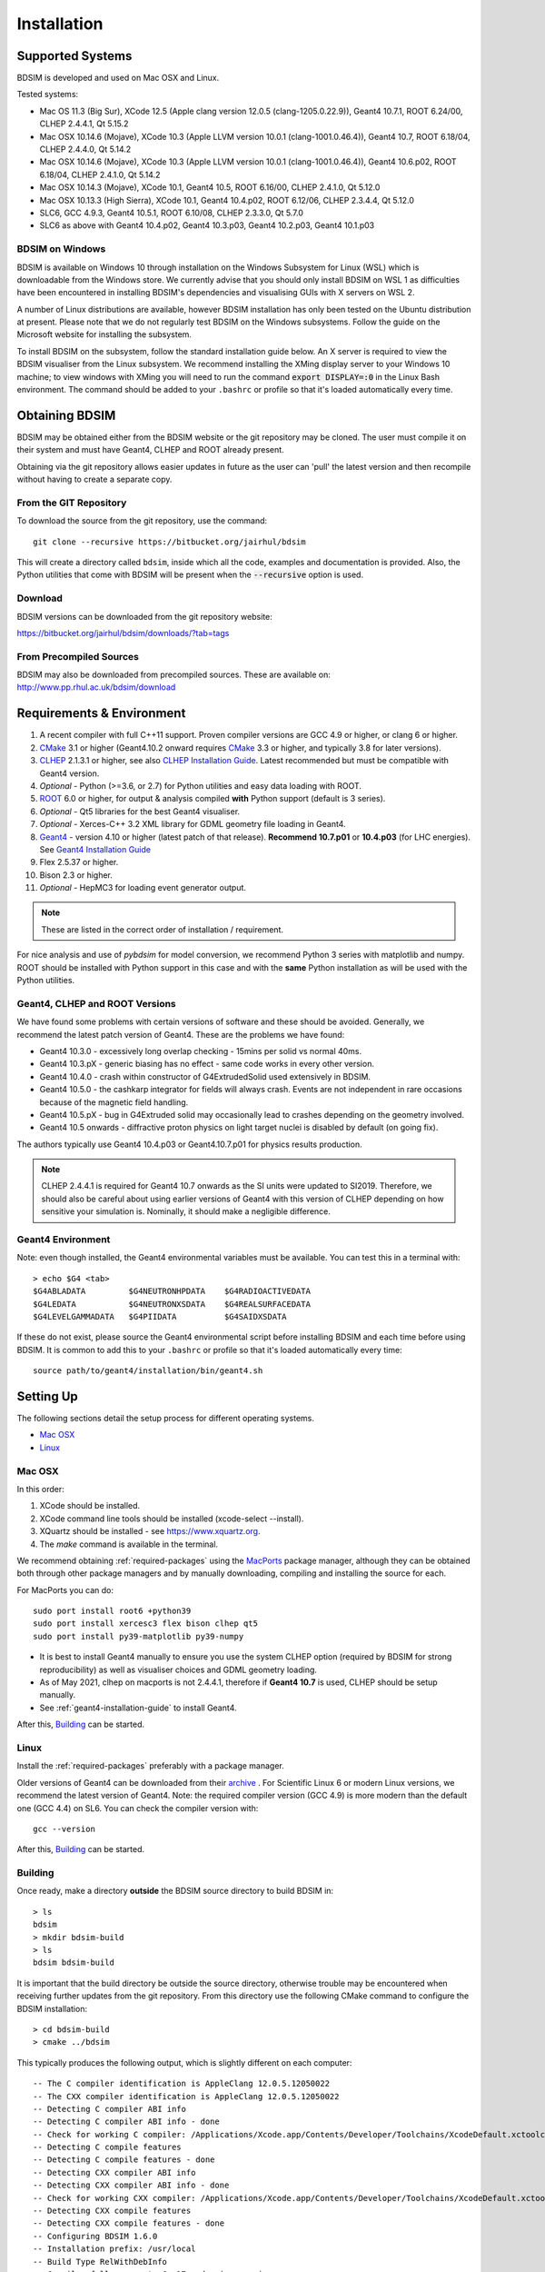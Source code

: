 ************
Installation
************

Supported Systems
=================

BDSIM is developed and used on Mac OSX and Linux.

Tested systems:

* Mac OS 11.3 (Big Sur), XCode 12.5 (Apple clang version 12.0.5 (clang-1205.0.22.9)), Geant4 10.7.1, ROOT 6.24/00, CLHEP 2.4.4.1, Qt 5.15.2
* Mac OSX 10.14.6 (Mojave), XCode 10.3 (Apple LLVM version 10.0.1 (clang-1001.0.46.4)), Geant4 10.7, ROOT 6.18/04, CLHEP 2.4.4.0, Qt 5.14.2
* Mac OSX 10.14.6 (Mojave), XCode 10.3 (Apple LLVM version 10.0.1 (clang-1001.0.46.4)), Geant4 10.6.p02, ROOT 6.18/04, CLHEP 2.4.1.0, Qt 5.14.2
* Mac OSX 10.14.3 (Mojave), XCode 10.1, Geant4 10.5, ROOT 6.16/00, CLHEP 2.4.1.0, Qt 5.12.0
* Mac OSX 10.13.3 (High Sierra), XCode 10.1, Geant4 10.4.p02, ROOT 6.12/06, CLHEP 2.3.4.4, Qt 5.12.0
* SLC6, GCC 4.9.3, Geant4 10.5.1, ROOT 6.10/08, CLHEP 2.3.3.0, Qt 5.7.0
* SLC6 as above with Geant4 10.4.p02, Geant4 10.3.p03, Geant4 10.2.p03, Geant4 10.1.p03

BDSIM on Windows
----------------

BDSIM is available on Windows 10 through installation on the Windows Subsystem for Linux (WSL) which is downloadable
from the Windows store. We currently advise that you should only install BDSIM on WSL 1 as difficulties have been
encountered in installing BDSIM's dependencies and visualising GUIs with X servers on WSL 2.

A number of Linux distributions are available, however BDSIM installation has only been tested
on the Ubuntu distribution at present. Please note that we do not regularly test BDSIM on the Windows subsystems.
Follow the guide on the Microsoft website for installing the subsystem.

To install BDSIM on the subsystem, follow the standard installation guide below. An X server is required to view the
BDSIM visualiser from the Linux subsystem. We recommend installing the XMing display server to your Windows 10 machine;
to view windows with XMing you will need to run the command :code:`export DISPLAY=:0` in the Linux Bash environment.
The command should be added to your ``.bashrc`` or profile so that it's loaded automatically every time.

Obtaining  BDSIM
================

BDSIM may be obtained either from the BDSIM website or the git repository may be cloned.
The user must compile it on their system and must have Geant4, CLHEP and ROOT already present.

Obtaining via the git repository allows easier updates in future as the
user can 'pull' the latest version and then recompile without having to
create a separate copy.

..  _from-git-repository:

From the GIT Repository
-----------------------

To download the source from the git repository, use the command::

  git clone --recursive https://bitbucket.org/jairhul/bdsim

This will create a directory called ``bdsim``, inside which all the code, examples
and documentation is provided. Also, the Python utilities that come with BDSIM will be present
when the :code:`--recursive` option is used.

Download
--------

BDSIM versions can be downloaded from the git repository website:

https://bitbucket.org/jairhul/bdsim/downloads/?tab=tags


From Precompiled Sources
------------------------

BDSIM may also be downloaded from precompiled sources. These are available
on: http://www.pp.rhul.ac.uk/bdsim/download


.. _required-packages:
   
Requirements \& Environment
===========================

1) A recent compiler with full C++11 support. Proven compiler versions are GCC 4.9 or higher,
   or clang 6 or higher.
2) `CMake`_ 3.1 or higher (Geant4.10.2 onward requires `CMake`_ 3.3 or higher, and typically 3.8 for later versions).
3) `CLHEP`_ 2.1.3.1 or higher, see also `CLHEP Installation Guide`_. Latest recommended but must be compatible with Geant4 version.
4) *Optional* - Python (>=3.6, or 2.7) for Python utilities and easy data loading with ROOT.
5) `ROOT`_ 6.0 or higher, for output & analysis compiled **with** Python support (default is 3 series).
6) *Optional* - Qt5 libraries for the best Geant4 visualiser.
7) *Optional* - Xerces-C++ 3.2 XML library for GDML geometry file loading in Geant4.
8) `Geant4`_  - version 4.10 or higher (latest patch of that release). **Recommend 10.7.p01** or **10.4.p03** (for LHC energies). See `Geant4 Installation Guide`_
9) Flex 2.5.37 or higher.
10) Bison 2.3 or higher.
11) *Optional* - HepMC3 for loading event generator output.

.. note:: These are listed in the correct order of installation / requirement.

For nice analysis and use of `pybdsim` for model conversion, we recommend Python 3 series with
matplotlib and numpy. ROOT should be installed with Python support in this case and with the
**same** Python installation as will be used with the Python utilities.

Geant4, CLHEP and ROOT Versions
-------------------------------

We have found some problems with certain versions of software and these should be
avoided. Generally, we recommend the latest patch version of Geant4. These are the
problems we have found:

* Geant4 10.3.0  - excessively long overlap checking - 15mins per solid vs normal 40ms.
* Geant4 10.3.pX - generic biasing has no effect - same code works in every other version.
* Geant4 10.4.0  - crash within constructor of G4ExtrudedSolid used extensively in BDSIM.
* Geant4 10.5.0  - the cashkarp integrator for fields will always crash. Events are not independent in rare occasions because of the magnetic field handling.
* Geant4 10.5.pX - bug in G4Extruded solid may occasionally lead to crashes depending on the geometry involved.
* Geant4 10.5 onwards - diffractive proton physics on light target nuclei is disabled by default (on going fix).

The authors typically use Geant4 10.4.p03 or Geant4.10.7.p01 for physics results production.

.. note:: CLHEP 2.4.4.1 is required for Geant4 10.7 onwards as the SI units were updated to SI2019. Therefore,
	  we should also be careful about using earlier versions of Geant4 with this version of CLHEP depending
	  on how sensitive your simulation is. Nominally, it should make a negligible difference.

Geant4 Environment
------------------

Note: even though installed, the Geant4 environmental variables must be
available. You can test this in a terminal with::

  > echo $G4 <tab>
  $G4ABLADATA         $G4NEUTRONHPDATA    $G4RADIOACTIVEDATA
  $G4LEDATA           $G4NEUTRONXSDATA    $G4REALSURFACEDATA
  $G4LEVELGAMMADATA   $G4PIIDATA          $G4SAIDXSDATA

If these do not exist, please source the Geant4 environmental script
before installing BDSIM and each time before using BDSIM. It is common
to add this to your ``.bashrc`` or profile so that it's loaded automatically
every time::

  source path/to/geant4/installation/bin/geant4.sh


Setting Up
==========

The following sections detail the setup process for different operating systems.

- `Mac OSX`_
- `Linux`_


Mac OSX
-------

In this order:

1) XCode should be installed.
2) XCode command line tools should be installed (xcode-select --install).
3) XQuartz should be installed - see `<https://www.xquartz.org>`_.
4) The `make` command is available in the terminal.

We recommend obtaining :ref:`required-packages` using the `MacPorts`_ package manager,
although they can be obtained both through other package managers and by
manually downloading, compiling and installing the source for each.

For MacPorts you can do: ::

  sudo port install root6 +python39
  sudo port install xercesc3 flex bison clhep qt5
  sudo port install py39-matplotlib py39-numpy

* It is best to install Geant4 manually to ensure you use the system CLHEP option (required
  by BDSIM for strong reproducibility) as well as visualiser choices and GDML geometry
  loading.
* As of May 2021, clhep on macports is not 2.4.4.1, therefore if **Geant4 10.7** is used,
  CLHEP should be setup manually.

* See :ref:`geant4-installation-guide` to install Geant4.

After this, `Building`_ can be started.


Linux
-----

Install the :ref:`required-packages` preferably with a package manager.

Older versions of Geant4 can be downloaded from their
`archive <http://geant4.web.cern.ch/geant4/support/source_archive.shtml>`_ .
For Scientific Linux 6 or modern Linux versions, we recommend the latest version of Geant4.
Note: the required compiler version (GCC 4.9) is more modern than the default one (GCC 4.4) on SL6. You
can check the compiler version with::

  gcc --version


After this, `Building`_ can be started.

.. _installation-building:
   
Building
--------

Once ready, make a directory **outside** the BDSIM source directory to build
BDSIM in::

  > ls
  bdsim
  > mkdir bdsim-build
  > ls
  bdsim bdsim-build

It is important that the build directory be outside the source directory, otherwise
trouble may be encountered when receiving further updates from the git repository.
From this directory use the following CMake command to configure the BDSIM
installation::

  > cd bdsim-build
  > cmake ../bdsim

This typically produces the following output, which is slightly different on each computer::

  -- The C compiler identification is AppleClang 12.0.5.12050022
  -- The CXX compiler identification is AppleClang 12.0.5.12050022
  -- Detecting C compiler ABI info
  -- Detecting C compiler ABI info - done
  -- Check for working C compiler: /Applications/Xcode.app/Contents/Developer/Toolchains/XcodeDefault.xctoolchain/usr/bin/cc - skipped
  -- Detecting C compile features
  -- Detecting C compile features - done
  -- Detecting CXX compiler ABI info
  -- Detecting CXX compiler ABI info - done
  -- Check for working CXX compiler: /Applications/Xcode.app/Contents/Developer/Toolchains/XcodeDefault.xctoolchain/usr/bin/c++ - skipped
  -- Detecting CXX compile features
  -- Detecting CXX compile features - done
  -- Configuring BDSIM 1.6.0
  -- Installation prefix: /usr/local
  -- Build Type RelWithDebInfo
  -- Compiler fully supports C++17 and prior versions
  -- Looking for CLHEP
  -- Found CLHEP 2.4.4.1 in /Users/nevay/physics/packages/clhep-2.4.4.1-install/lib/CLHEP-2.4.4.1/../../include
  -- Looking for ROOT...
  -- Found ROOT 6.24/00 in /opt/local/libexec/root6
  -- ROOT compiled with cxx17 feature -> changing to C++17 for BDSIM
  -- GDML support ON
  -- Looking for pthread.h
  -- Looking for pthread.h - found
  -- Performing Test CMAKE_HAVE_LIBC_PTHREAD
  -- Performing Test CMAKE_HAVE_LIBC_PTHREAD - Success
  -- Found Threads: TRUE  
  -- Geant4 Use File: /Users/nevay/physics/packages/geant4-jai/geant4-10.7-jaidev-install/lib/Geant4-10.7.1/UseGeant4.cmake
  -- Geant4 Definitions: -DG4UI_USE_TCSH;-DG4INTY_USE_XT;-DG4VIS_USE_RAYTRACERX;-DG4INTY_USE_QT;-DG4UI_USE_QT;-DG4VIS_USE_OPENGLQT;-DG4VIS_USE_OPENGLX;-DG4VIS_USE_OPENGL;-DG4VIS_USE_QT3D
  -- G4_VERSION: 10.7.1
  -- Found Doxygen: /opt/local/bin/doxygen (found version "1.9.1") found components: doxygen dot 
  -- Found BISON: /opt/local/bin/bison (found suitable version "3.7.6", minimum required is "2.4") 
  -- Found FLEX: /opt/local/bin/flex (found version "2.6.4") 
  -- Performing Test COMPILER_HAS_HIDDEN_VISIBILITY
  -- Performing Test COMPILER_HAS_HIDDEN_VISIBILITY - Success
  -- Performing Test COMPILER_HAS_HIDDEN_INLINE_VISIBILITY
  -- Performing Test COMPILER_HAS_HIDDEN_INLINE_VISIBILITY - Success
  -- Performing Test COMPILER_HAS_DEPRECATED_ATTR
  -- Performing Test COMPILER_HAS_DEPRECATED_ATTR - Success
  -- Looking for zlib
  -- Using Geant4 built in zlib
  -- Copying example directory
  -- Found Sphinx: /opt/local/bin/sphinx-build  
  -- Found PY_sphinx_rtd_theme: /opt/local/Library/Frameworks/Python.framework/Versions/3.9/lib/python3.9/site-packages/sphinx_rtd_theme  
  -- Configuring done
  -- Generating done
  -- Build files have been written to: /Users/nevay/physics/reps/bdsim-test-build


CMake will search your system for the required dependencies. In the above example, this
proceeded without any errors. In the case where a required dependency cannot be found,
an error will be shown and CMake will stop. Please see `Configuring the BDSIM Build with
CMake`_ for further details on how to fix this and further configure the BDSIM installation.

You can then compile BDSIM with::

  > make

BDSIM can then be installed (default directory /usr/local) for access from anywhere
on the system with::

  > sudo make install

To change the installation directory, see `Configuring the BDSIM Build with CMake`_.
From any directory on your computer, ``bdsim`` should be available.

At this point, BDSIM itself will work, but more environmental variables must be
set to use the analysis tools (this is a requirement of ROOT). These can be set
by sourcing the bdsim.sh shell script in the installation directory: ::

  source <bdsim-install-dir>/bin/bdsim.sh

This can be added to your :code:`.profile` or :code:`.bashrc` file. The user
should adapt this if they use a C-shell.

* Re-source your profile (or restart the terminal).
* You should be able to execute :code:`bdsim --help` or :code:`rebdsim`

.. figure:: figures/rebdsim_execution.png
	    :width: 100%
	    :align: center

If the analysis will be regularly used interactively, it is worth automating the library
loading in root by finding and editing the :code:`rootlogon.C` in your
:code:`<root-install-dir>/macros/` directory.  Example text would be::

  cout << "Loading rebdsim libraries" << endl;
  gSystem->Load("librebdsimLib");
  gSystem->Load("libbdsimRootEvent");

.. note:: The file extension is omitted on purpose.

The absolute path is not necessary, as the above environmental variables are used by ROOT
to find the library.

From the build directory you can verify your installation using a series of tests
included with BDSIM (excluding long running tests)::

  > ctest -LE LONG

.. _installation-bdsim-config-options:

Optional Configuration Options
******************************

BDSIM has a few optional configuration options. These can be specified with a value when
running CMake by prefixing them with "-D". The following options are available.

+-----------------------------+-------------------------------------------------------------+
| **Option**                  | **Description**                                             |
+=============================+=============================================================+
| **USE_AWAKE**               | Use AWAKE model components. (default OFF)                   |
+-----------------------------+-------------------------------------------------------------+
| **USE_CUSTOM_CHANNELLING**  | Use RHUL custom crystal channelling package in Geant4. Only |
|                             | if you have this package patched onto Geant4.               |
| **USE_EVENT_DISPLAY**       | Turn on or off event display. Requires ROOT EVE libraries   |
|                             | and is an unmaintained work in progress. (default OFF)      |
+-----------------------------+-------------------------------------------------------------+
| **USE_GDML**                | Control over use of GDML. On if Geant4 has GDML support.    |
+-----------------------------+-------------------------------------------------------------+
| **USE_GEANT4_EMD_ID**       | If using RHUL Geant4 with EMD process with its own ID turn  |
|                             | this on to uniquely identify that process in cross-section  |
|                             | biasing. (default OFF)                                      |
+-----------------------------+-------------------------------------------------------------+
| **USE_GZSTREAM**            | Control over using GZip library. (default ON)               |
+-----------------------------+-------------------------------------------------------------+
| **USE_HEPMC3**              | Whether to link against HepMC3. (default OFF)               |
+-----------------------------+-------------------------------------------------------------+
| **USE_HEPMC3_ROOTIO**       | Whether HEPMC3 was built with ROOTIO on. (default OFF)      |
+-----------------------------+-------------------------------------------------------------+
| **USE_ROOT_DOUBLE_OUTPUT**  | Whether to use double precision for all output. Note this   |
|                             | will roughly double the size of the output files. Useful    |
|                             | only for precision tracking tests using samplers. Note,     |
|                             | data generated with this build cannot be used with a        |
|                             | normal build with this turned off. (default OFF)            |
+-----------------------------+-------------------------------------------------------------+
| **USE_SIXTRACK_LINK**       | Use experimental sixtrack link interface. Affects output.   |
|                             | (default OFF)                                               |
+-----------------------------+-------------------------------------------------------------+
| **BDSIM_BUILD_STATIC_LIBS** | Whether to build the static library in addition to the main |
|                             | shared one. Note, currently the executables will only ever  |
|                             | be linked to the shared libraries - work in progress.       |
|                             | (default OFF)                                               |
+-----------------------------+-------------------------------------------------------------+

* Booleans can be specified with OFF or ON.

Examples: ::

  cmake ../bdsim -DUSE_HEPMC3=ON

* With HepMC 3.1.1 we find a compiler warning about an unused variable. This is harmless and on the
  HepMC3 side that we can't change.

Giving CMake Hints for Packages
*******************************

When configuring BDSIM, or any CMake package, we can give CMake hints on where to look for
packages. These can be given through the command line options at configuration time with
the general syntax :code:`-D<package-name>_DIR=/path/to/package/install-prefix`. For example,
the following ones may be useful with BDSIM.

* :code:`-DHepMC3_DIR`
* :code:`-DROOT_DIR`
* :code:`-DGeant4_DIR`
* :code:`-DCLHEP_DIR`

Example: ::

  cmake ../bdsim -DUSE_HEPMC3=ON -DHepMC3_DIR=/opt/local/share/HepMC3/cmake

  
Advanced Configuration Options
******************************

These options are for developers of BDSIM. These may change without notice or cause unintended
effects.

+------------------------------------+-------------------------------------------------------------+
| **Option**                         | **Description**                                             |
+====================================+=============================================================+
| **BDSIM_GENERATE_REGRESSION_DATA** | Whether to generate regression test data from the tests.    |
+------------------------------------+-------------------------------------------------------------+
| **BDSIM_REGRESSION_PREFIX**        | Name prefix for all output files from regression test data. |
+------------------------------------+-------------------------------------------------------------+
| **USE_DEBUG_NAVIGATION**           | Extra print out (a lot) to understand navigation through    |
|                                    | the geometry.                                               |
+------------------------------------+-------------------------------------------------------------+
| **USE_FIELD_DOUBLE_PRECISION**     | Use double precision for all field maps.                    |
+------------------------------------+-------------------------------------------------------------+
| **USE_SPHINX_GOOGLE**              | Assume we have the patched google analytics package for     |
|                                    | for sphinx contrib installed. It's no longer supported, but |
|                                    | works with a trivial import patch.                          |
+------------------------------------+-------------------------------------------------------------+

.. _installation-environmental-variables:
  
Environmental Variables
***********************

Some variables are required by ROOT to access the BDSIM classes but not by BDSIM itself.
These variables are set in the :code:`<bdsim-install-dir>/bin/bdsim.sh` provided shell script.

* We recommend adding this to your terminal profile: :code:`source <bdsim-install-dir>/bin/bdsim.sh`

.. _setup-python-utilities:
  
Python Utilities
----------------

* Quick setup: simply run ``make`` from the ``bdsim/utils`` directory.
  
BDSIM includes copies of our accompanying Python utilities (pytransport, pymad8, pymadx
and pybdsim) that can now be installed. These are included as "subrepositories" in
:code:`bdsim/utils/`. One should do the following from the root bdsim source directory
to get git to download these. ::

  pwd
  > bdsim
  git submodule init
  git submodule update

This prepares and downloads the copies of other respositories. If you intend to edit these
(as it's all open source), it is better to clone these elsewhere outside of the bdsim source.
These all exist in separate git repositories in the following locations:

* https://bitbucket.org/jairhul/pybdsim
* https://bitbucket.org/jairhul/pymadx
* https://bitbucket.org/jairhul/pymad8
* https://bitbucket.org/jairhul/pytransport

.. warning:: Do not edit the copies in :code:`bdsim/utils` - this will result in problems
	     with git and make it harder to update bdsim later on. It is strongly recommended
	     to clone each utility separately outside the BDSIM source directory and edit that version,
	     leaving the included one untouched.
  
These can all be set up separately, or alternatively the user can install all at
once with the MakeFile added for convenience (running make command).  The Python package
installer ("PIP") is required for this.

.. note:: ROOT should be compiled with Python support for the full functionality of
	  pybdsim data loading to be exploited.

To set up all utilities at once:

.. code::

   cd bdsim/utils
   make

The utilities should now be available through Python::

  >>> import pybdsim
  >>> import pymadx
  >>> import pymad8
  >>> import pytransport

In each utility we use PIP to get any dependencies required. Using our MakeFile
(:code:`make develop`)just does it in such a way
(:code:`pip install --editable . --user`) that this copy is used and not copied
somewhere else into the Python installation, so if you edit or git pull next time
you import the utility in Python it will be automatically up to date.

.. _configuring-bdsim:

Configuring the BDSIM Build with CMake
--------------------------------------

To either enter paths to dependencies manually, or edit the configuration, the following
command will give you and interface to CMake (from ``bdsim-build`` directory)::

  > ccmake .

.. image:: figures/cmake_screenshot.png
   :width: 100%
   :align: center

You can then use **up** and **down** arrows to select the desired parameter and
**enter** to edit it. If the parameter is a path, press **enter** again after
entering the path to confirm.

Once the parameter has been edited, you can proceed by pressing **c** to run
the configuration and if successful, follow this by **g** to generate the
build. After configuring the installation, you should run::

  > make
  > sudo make install

Note, ``sudo`` is used here as the default installation directory will be a
system folder. You can however, specify a different directory in the above **ccmake**
configuration and that won't require the ``sudo`` command. The installation directory
can be specified by editing the ``CMAKE_INSTALL_PREFIX`` variable.

Making the Manual
-----------------

The manual is available online at http://www.pp.rhul.ac.uk/bdsim/manual and included
as a pdf in the source directory, but if desired the user can compile the manual
in both HTML and pdflatex from the build directory using the following command
to make the HTML manual in the folder ``manual/html``::

  > make manual

 Similarly::

  > make manual-pdf

will make the pdf Manual in the folder ``manual/latex``.

.. note:: This requires the sphinx documentation system to be installed and all utility
	  python packages to be available in python from any directory. The latexpdf build
	  requires a full installation of pdflatex to be available as well.


Making Doxygen Code Documentation
---------------------------------

Doxygen code documentation is available online at
http://www.pp.rhul.ac.uk/bdsim/doxygen/

If desired the user can create this from the build directory using the following command
to make the Doxygen documentation in a folder called ``Doxygen``.::

  > make doc

.. note:: This requires the Doxygen documentation system to be installed.

CLHEP Installation Guide
------------------------

If not installed with a package manager (MacPorts, HomeBrew, yum), download CLHEP from the `CLHEP`_ website.

Move and unpack to a suitable place::

   > tar -xzf clhep-2.3.1.1.tgz
   > cd 2.3.1.1

Make build directory::

   > mkdir build
   > cd build
   > cmake ../CLHEP

Adapt parameters if needed with::

   > ccmake .

Make and install::

   > make
   > sudo make install

.. _geant4-installation-guide:

Geant4 Installation Guide
-------------------------

* **Recommend** using Geant4.10.4.p03, or 10.6.p03, or 10.7
* Do not recommend using Geant4.10.5 and Geant4.10.5.p01

BDSIM builds with most recent versions of Geant4 (version 4.10 onwards). You can usually
get Geant4 through a package manager such as MacPorts or HomeBrew, but often a manual installation
is more flexible to allow choice of visualiser and use of GDML (necessary for external
geometry). For manual installation, download the latest patch version from the
Geant website. Move and unpack to a suitable place ::

  > tar -xzf geant4.10.6.p03.tar.gz
  > ls
  geant4.10.6.p03

Make a build and installation directory **outside** that directory ::

  > mkdir geant4.10.6.p03-build
  > mkdir geant4.10.6.p03-install

Configure Geant4 using CMake ::

  > cd geant4.10.6.p03-build
  > cmake ../geant4.10.6.p03

At this point it's useful to define the installation directory for Geant4 by
modifying the CMake configuration as generally described in
`Configuring the BDSIM Build with CMake`_. ::

  > ccmake .

It is useful to change a few options with Geant4 for practical purposes.

.. figure:: figures/geant4options.png
	    :width: 90%
	    :align: center

.. tabularcolumns:: |p{7cm}|p{8cm}|

+---------------------------------+-------------------------------------------------------------+
| **Option**                      | **Description**                                             |
+---------------------------------+-------------------------------------------------------------+
| **CMAKE_INSTALL_PREFIX**        | Useful to specify a known folder to install to.             |
+---------------------------------+-------------------------------------------------------------+
| **GEANT4_BUILD_MULTITHREADED**  | OFF - BDSIM does not support this yet.                      |
+---------------------------------+-------------------------------------------------------------+
| **GEANT4_INSTALL_DATA**         | ON - otherwise Geant will try to download data dynamically, |
|                                 | as it's required during the simulation and it may not be    |
|                                 | possible to run offline.                                    |
+---------------------------------+-------------------------------------------------------------+
| **GEANT4_USE_GDML**             | ON - for external geometry import.                          |
+---------------------------------+-------------------------------------------------------------+
| **GEANT4_USE_OPENGL_X11**       | ON - basic visualiser.                                      |
+---------------------------------+-------------------------------------------------------------+
| **GEANT4_USE_QT**               | ON - the best and most interactive visualiser.              |
|                                 | Needs Qt to be installed                                    |
+---------------------------------+-------------------------------------------------------------+
| **GEANT4_USE_SYSTEM_CLHEP**     | ON - must be on so both Geant4 and BDSIM use the same CLHEP |
|                                 | library. Therefore, there's only one random number          |
|                                 | generator and simulations have strong reproducibility.      |
+---------------------------------+-------------------------------------------------------------+
| **GEANT4_USE_SYSTEM_ZLIB**      | OFF - easier if we use the Geant4 internal version.         |
+---------------------------------+-------------------------------------------------------------+
| **GEANT4_USE_RAYTRACER_X11**    | ON - The most accurate visualiser, but relatively slow and  |
|                                 | not interactive. Useful for promotional materials.          |
+---------------------------------+-------------------------------------------------------------+
| **GEANT4_USE_XM**               | ON - similar to Qt and the one to use if Qt isn't           |
|                                 | available. Needs motif to be installed.                     |
+---------------------------------+-------------------------------------------------------------+

.. warning:: Make sure **GEANT4_BUILD_MULTITHREADED** is off since this is currently not supported.

.. note:: The CLHEP option is required. The GDML and QT options are strongly recommended. Others
	  are to the user's preference.

Once the installation directory is set, press ``c`` to run the configuration
process, and when complete, press ``g`` to generate the build. If ``g`` is not an
available option, then continue to press ``c`` until it becomes available. This
typically takes two or three times - it is due to dependencies being dependent on
other dependencies. Geant4 can then
be compiled ::

  > make

Note: Geant4 can take around 20 minutes to compile on a typical computer. If your
computer has multiple cores, you can significantly decrease the time required to
compile by using extra cores ::

  > make -jN

where ``N`` is the number of cores on your computer [#ncoresnote]_. Geant4 should
then be installed ::

  > make install

Note: if you've specified the directory to install, you will not need the ``sudo``
command. However, if you've left the settings as default, it'll be installed
in a folder that requires ``sudo`` permissions such as ``/usr/local/``.

**IMPORTANT** - you should source the Geant4 environment each time before running
BDSIM, as this is required for the physics models of Geant4.  This can be done using ::

  > source path/to/geant4.10.6.p03-install/bin/geant4.sh

It may be useful to add this command to your ``.bashrc`` or profile script.

Upgrading BDSIM
===============

To update BDSIM when a new release is made, we recommend receiving updates through the
git repository. To receive the latest version of the software, the user must 'pull' the
changes from the git repository and then update the build.

.. note::  Assuming you have a BDSIM source directory ("bdsim") that is a clone of the git repository
  and a separate build directory ("bdsim-build") that is *outside* the source directory.

.. code::

   cd bdsim
   git pull
   git submodule update

You then have two options: 1) make a clean build or 2) update the current build. The first option
is generally more robust and we recommend that. Both are described for completeness.

Clean Build
-----------

.. code::
   
   cd ../bdsim-build
   rm -rf *
   cmake ../bdsim
   make -j4
   make install

If custom locations for various dependencies had to be specified with CMake for the initial
configuration and compilation of BDSIM, these will have to be repeated (see
:ref:`configuring-bdsim` for details on using ccmake to do this).

Updated Existing Build
----------------------

.. code::

   cd ../bdsim-build
   cmake ../bdsim
   make -j4
   make install
   


.. _Troubleshooting:

Troubleshooting
===============

Below is a list of possible encountered problems. If you experience problems beyond these,
please contact us (see :ref:`support-section`).
    
1) Mac OSX Mojave - OpenGL visualisations in Geant4 appear to be missing in a grey
   screen or worse, bits of the interface double size. The user must use Qt 5.12.1
   or greater for these issues to be resolved. This issue is documented here:
   https://bugzilla-geant4.kek.jp/show_bug.cgi?id=2104

2) Visualisation does not work::

     "parameter value is not listed in the candidate List."

   Check which graphics systems BDSIM has available. This is shown in the terminal when
   you run BDSIM ::

     You have successfully registered the following graphics systems.
     Current available graphics systems are:
     ASCIITree (ATree)
     DAWNFILE (DAWNFILE)
     G4HepRep (HepRepXML)
     G4HepRepFile (HepRepFile)
     OpenGLImmediateQt (OGLI, OGLIQt)
     OpenGLImmediateX (OGLIX)
     OpenGLImmediateXm (OGLIXm, OGLI_FALLBACK, OGLIQt_FALLBACK)
     OpenGLStoredQt (OGL, OGLS, OGLSQt)
     OpenGLStoredX (OGLSX)
     OpenGLStoredXm (OGLSXm, OGL_FALLBACK, OGLS_FALLBACK, OGLSQt_FALLBACK)
     RayTracer (RayTracer)
     RayTracerX (RayTracerX)
     VRML1FILE (VRML1FILE)
     VRML2FILE (VRML2FILE)
     gMocrenFile (gMocrenFile)

   If your favourite is not there check that Geant4 is correctly compiled with that graphics system.
   You will have to reconfigure Geant4 and install any necessary libraries (such as Qt or XMotif), then
   recompile Geant4, then recompile bdsim.

3) Huge print out and failure when trying to load data in Python: ::

     In [1]: import pybdsim
     d =

     In [2]: d = pybdsim.Data.Load("run1.root")

     Error in cling::AutoloadingVisitor::InsertIntoAutoloadingState:
     Missing FileEntry for ../parser/beamBase.h
     requested to autoload type GMAD::BeamBase
     Error in cling::AutoloadingVisitor::InsertIntoAutoloadingState:
     Missing FileEntry for ../parser/optionsBase.h
     requested to autoload type GMAD::OptionsBase
     HeaderDict dictionary payload:33:10: fatal error: 'BDSOutputROOTEventHeader.hh' file not found
     #include "BDSOutputROOTEventHeader.hh"
               ^~~~~~~~~~~~~~~~~~~~~~~~~~~~~
     Error in <TInterpreter::AutoParse>: Error parsing payload code for class Header with content:
     
     #line 1 "HeaderDict dictionary payload"
     
     #ifndef G__VECTOR_HAS_CLASS_ITERATOR
       #define G__VECTOR_HAS_CLASS_ITERATOR 1
     #endif
     #ifndef __ROOTBUILD__
       #define __ROOTBUILD__ 1
     #endif
     
     #define _BACKWARD_BACKWARD_WARNING_H
     /* 
     Beam Delivery Simulation (BDSIM) Copyright (C) Royal Holloway, 
     University of London 2001 - 2020.
     
     This file is part of BDSIM.
     
     BDSIM is free software: you can redistribute it and/or modify 
     it under the terms of the GNU General Public License as published 
     by the Free Software Foundation version 3 of the License.
     
     BDSIM is distributed in the hope that it will be useful, but 
     WITHOUT ANY WARRANTY; without even the implied warranty of
     MERCHANTABILITY or FITNESS FOR A PARTICULAR PURPOSE.  See the
     GNU General Public License for more details.
     
     You should have received a copy of the GNU General Public License
     along with BDSIM.  If not, see <http://www.gnu.org/licenses/>.
     */
     #ifndef ANALYSISHEADER_H
     #define ANALYSISHEADER_H
     
     #include "TROOT.h"
     
     #include "BDSOutputROOTEventHeader.hh"
     
     #include "RebdsimTypes.hh"
     
     class TTree;
     
     /**
      * @brief Options loader.
      *
      * @author Laurie Nevay.
      */
     
     class Header
     {
     public:
       Header();
       Header(bool debugIn);
       virtual ~Header();
     
       /// Set the branch addresses to address the contents of the file.
       void SetBranchAddress(TTree* t);
     
       /// Member that ROOT can map file data to locally.
       BDSOutputROOTEventHeader* header;
     
     private:
       bool debug;
       
       ClassDef(Header,1);
     };
     
     #endif
     
     #undef  _BACKWARD_BACKWARD_WARNING_H
     
     Error in <TClass::LoadClassInfo>: no interpreter information for class Header is available even though it has a TClass initialization routine.
     Error in <TClass::LoadClassInfo>: no interpreter information for class Header is available even though it has a TClass initialization routine.
     ---------------------------------------------------------------------------
     RuntimeError                              Traceback (most recent call last)
     <ipython-input-2-ab00b7718588> in <module>()
     ----> 1 d = pybdsim.Data.Load("run1.root")
     
     /Users/nevay/physics/reps/pybdsim/pybdsim/Data.pyc in Load(filepath)
          60         return _LoadAscii(filepath)
          61     elif extension == 'root':
     ---> 62         return _LoadRoot(filepath)
          63         try:
          64             return _LoadRoot(filepath)
     
     /Users/nevay/physics/reps/pybdsim/pybdsim/Data.pyc in _LoadRoot(filepath)
         149     LoadROOTLibraries()
         150 
     --> 151     fileType = _ROOTFileType(filepath) #throws warning if not a bdsim file
         152 
         153     if fileType == "BDSIM":
     
     /Users/nevay/physics/reps/pybdsim/pybdsim/Data.pyc in _ROOTFileType(filepath)
         133     if not htree:
         134         raise Warning("ROOT file \"{}\" is not a BDSIM one".format(fileToCheck))
     --> 135     h = _ROOT.Header()
         136     h.SetBranchAddress(htree)
         137     htree.GetEntry(0)
     
     RuntimeError: Header::Header() =>
         could not resolve ::()
     
     In [3]:

In this case, neither ROOT_INCLUDE_PATH or (DY)LD_LIBRARY_PATH environmental variables have been
set. See :ref:`installation-building` and :ref:`installation-environmental-variables`.
        	
4) Error from OpenGL::

     G4OpenGLImmediateX::CreateViewer: error flagged by negative view id in
     G4OpenGLImmediateXViewer creation.

   Check that your graphics card driver is installed correctly for your memory card
   and possibly reinstall them. For Ubuntu for example, run::

     fglrxinfo

   If fglrx is installed and working well you should see an output similar to::

     > fglrxinfo
     display: :0  screen: 0
     OpenGL vendor string: Advanced Micro Devices, Inc.
     OpenGL renderer string: ATI Radeon HD 4300/4500 Series
     OpenGL version string: 3.3.11399 Compatibility Profile Context

   For more info see https://help.ubuntu.com/community/BinaryDriverHowto/AMD

5) Build does not work - GLIBCXX errors, where a message similar to this is shown ::

     Linking CXX executable bdsim
     /afs/cern.ch/sw/lcg/external/geant4/9.6.p02/x86_64-slc6-gcc46-opt
     /lib64/libG4analysis.so: undefined reference to
     'std::__detail::_List_node_base::_M_unhook()@GLIBCXX_3.4.15'

   This means that the compiler version for BDSIM is different from the one used to compile Geant4.
   Make sure it is the same compiler version. Remember to start from a clean build directory, otherwise
   CMake does **NOT** update the compiler version.

6) Build does not work - linker errors with xml and zlib like ::

     /usr/lib/../lib64/libxml2.so: undefined reference to `gzdirect@ZLIB_1.2.2.3'
     collect2: error: ld returned 1 exit status

   This probably means that the xml library is not properly installed. The easiest option may be not to use this part of BDSIM by switching off the CMake variable USE_LCDD (in ccmake).


.. rubric:: Footnotes


.. [#ncoresnote] If your computer supports hyper-threading, you can use twice the number of
		 cores with the ``make -jN`` command (i.e. a computer has 4 cores and supports
		 hyper-threading, can support up to ``make -j8``). Exceeding this number will
		 result in slower than normal compilation.

.. Links

.. _CMake: http://www.cmake.org/
.. _CLHEP: http://proj-clhep.web.cern.ch/
.. _CLHEP-2.3.1.1: http://proj-clhep.web.cern.ch/proj-clhep/DISTRIBUTION/tarFiles/clhep-2.3.1.1.tgz
.. _Geant4: http://geant4.cern.ch/
.. _Macports: http://www.macports.org/
.. _ROOT: http://root.cern.ch/
